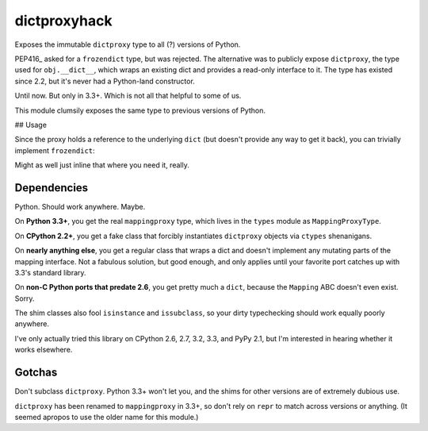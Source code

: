dictproxyhack
=============

Exposes the immutable ``dictproxy`` type to all (?) versions of Python.

PEP416_ asked for a ``frozendict`` type, but was rejected.  The alternative was
to publicly expose ``dictproxy``, the type used for ``obj.__dict__``, which
wraps an existing dict and provides a read-only interface to it.  The type has
existed since 2.2, but it's never had a Python-land constructor.

Until now.  But only in 3.3+.  Which is not all that helpful to some of us.

This module clumsily exposes the same type to previous versions of Python.

.. PEP416_: http://www.python.org/dev/peps/pep-0416/

## Usage

.. codeblock:: python

    from dictproxyhack import dictproxy

    myproxy = dictproxy(dict(foo="bar"))
    print(myproxy['foo'])
    myproxy['baz'] = "quux"  # TypeError

Since the proxy holds a reference to the underlying ``dict`` (but doesn't provide
any way to get it back), you can trivially implement ``frozendict``:

.. codeblock:: python

    def frozendict(*args, **kwargs):
        return dictproxy(dict(*args, **kwargs))

Might as well just inline that where you need it, really.

Dependencies
------------

Python.  Should work anywhere.  Maybe.

On **Python 3.3+**, you get the real ``mappingproxy`` type, which lives in the
``types`` module as ``MappingProxyType``.

On **CPython 2.2+**, you get a fake class that forcibly instantiates
``dictproxy`` objects via ``ctypes`` shenanigans.

On **nearly anything else**, you get a regular class that wraps a dict and
doesn't implement any mutating parts of the mapping interface.  Not a fabulous
solution, but good enough, and only applies until your favorite port catches up
with 3.3's standard library.

On **non-C Python ports that predate 2.6**, you get pretty much a ``dict``,
because the ``Mapping`` ABC doesn't even exist.  Sorry.

The shim classes also fool ``isinstance`` and ``issubclass``, so your dirty
typechecking should work equally poorly anywhere.

I've only actually tried this library on CPython 2.6, 2.7, 3.2, 3.3, and PyPy
2.1, but I'm interested in hearing whether it works elsewhere.

Gotchas
-------

Don't subclass ``dictproxy``.  Python 3.3+ won't let you, and the shims for other
versions are of extremely dubious use.

``dictproxy`` has been renamed to ``mappingproxy`` in 3.3+, so don't rely on
``repr`` to match across versions or anything.  (It seemed apropos to use the
older name for this module.)
